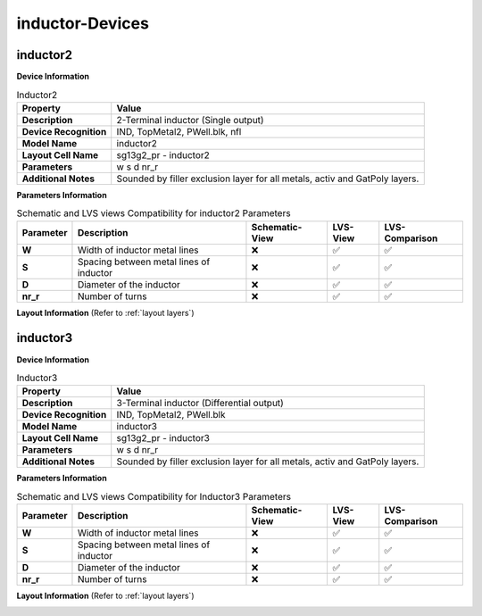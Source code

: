 inductor-Devices
================

inductor2
---------

**Device Information**

.. list-table:: Inductor2
   :header-rows: 1
   :stub-columns: 1

   * - Property
     - Value
   * - Description
     - 2-Terminal inductor (Single output)
   * - Device Recognition
     - IND, TopMetal2, PWell.blk, nfl
   * - Model Name
     - inductor2
   * - Layout Cell Name
     - sg13g2_pr - inductor2
   * - Parameters
     - w s d nr_r
   * - Additional Notes
     - Sounded by filler exclusion layer for all metals, activ and GatPoly layers.

**Parameters Information**

.. list-table:: Schematic and LVS views Compatibility for inductor2 Parameters
   :header-rows: 1
   :stub-columns: 1

   * - Parameter
     - Description
     - Schematic-View
     - LVS-View
     - LVS-Comparison
   * - W
     - Width of inductor metal lines
     - ❌
     - ✅
     - ✅
   * - S
     - Spacing between metal lines of inductor
     - ❌
     - ✅
     - ✅
   * - D
     - Diameter of the inductor
     - ❌
     - ✅
     - ✅
   * - nr_r
     -  Number of turns
     - ❌
     - ✅
     - ✅

**Layout Information** (Refer to :ref:`layout layers`)

.. image:: images/inductor2_layout.png
    :width: 500
    :align: center
    :alt: inductor2 device - layout

.. rst-class:: center

    Figure 4.8.1 Layout for inductor2 device


inductor3
---------

**Device Information**

.. list-table:: Inductor3
   :header-rows: 1
   :stub-columns: 1

   * - Property
     - Value
   * - Description
     - 3-Terminal inductor (Differential output)
   * - Device Recognition
     - IND, TopMetal2, PWell.blk
   * - Model Name
     - inductor3
   * - Layout Cell Name
     - sg13g2_pr - inductor3
   * - Parameters
     - w s d nr_r
   * - Additional Notes
     - Sounded by filler exclusion layer for all metals, activ and GatPoly layers.

**Parameters Information**

.. list-table:: Schematic and LVS views Compatibility for Inductor3 Parameters
   :header-rows: 1
   :stub-columns: 1

   * - Parameter
     - Description
     - Schematic-View
     - LVS-View
     - LVS-Comparison
   * - W
     - Width of inductor metal lines
     - ❌
     - ✅
     - ✅
   * - S
     - Spacing between metal lines of inductor
     - ❌
     - ✅
     - ✅
   * - D
     - Diameter of the inductor
     - ❌
     - ✅
     - ✅
   * - nr_r
     -  Number of turns
     - ❌
     - ✅
     - ✅

**Layout Information** (Refer to :ref:`layout layers`)

.. image:: images/inductor3_layout.png
    :width: 500
    :align: center
    :alt: inductor3 device - layout

.. rst-class:: center

    Figure 4.8.2 Layout for inductor3 device

